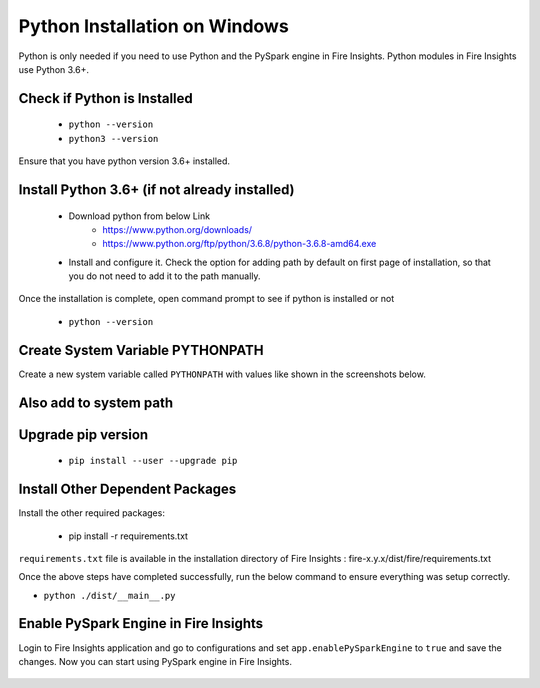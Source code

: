Python Installation on Windows
++++++++++++++++++++++++++++++++

Python is only needed if you need to use Python and the PySpark engine in Fire Insights. Python modules in Fire Insights use Python 3.6+.

Check if Python is Installed
----------------

  * ``python --version``
  * ``python3 --version``

Ensure that you have python version 3.6+ installed.

Install Python 3.6+ (if not already installed)
----------------

  * Download python from below Link
     * https://www.python.org/downloads/
     * https://www.python.org/ftp/python/3.6.8/python-3.6.8-amd64.exe
  * Install and configure it. Check the option for adding path by default on first page of installation, so that you do not need to add it to the path manually. 

Once the installation is complete, open command prompt to see if python is installed or not

  * ``python --version`` 
  
Create System Variable PYTHONPATH
----------------------------------

Create a new system variable called ``PYTHONPATH`` with values like shown in the screenshots below.

.. figure:: ../_assets/installation/pythonpathvariable.PNG
   :alt: Installations
   :align: center
   :width: 60%

.. figure:: ../_assets/installation/python_path.PNG
   :alt: Installations
   :align: center
   :width: 60%

Also add to system path
-----------------------

.. figure:: ../_assets/installation/systempath.PNG
   :alt: Installations
   :align: center
   :width: 60%
 
   
Upgrade pip version
-------------------

  * ``pip install --user --upgrade pip``


Install Other Dependent Packages
----------------------

Install the other required packages:

   * pip install -r requirements.txt
   
``requirements.txt`` file is available in the installation directory of Fire Insights : fire-x.y.x/dist/fire/requirements.txt

Once the above steps have completed successfully, run the below command to ensure everything was setup correctly.

* ``python ./dist/__main__.py``

.. figure:: ../_assets/installation/pyspark_server.PNG
   :alt: Installations
   :align: center
   :width: 60%

Enable PySpark Engine in Fire Insights
--------------------------------------

Login to Fire Insights application and go to configurations and set ``app.enablePySparkEngine`` to ``true`` and save the changes. Now you can start using PySpark engine in Fire Insights. 

.. figure:: ../_assets/installation/pyspark_url.PNG
   :alt: Installations
   :align: center
   :width: 60%


